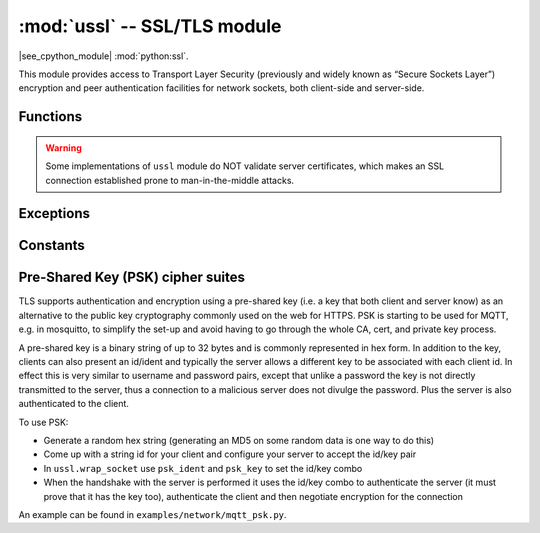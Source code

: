 :mod:`ussl` -- SSL/TLS module
=============================

.. module:: ussl
   :synopsis: TLS/SSL wrapper for socket objects

|see_cpython_module| :mod:`python:ssl`.

This module provides access to Transport Layer Security (previously and
widely known as “Secure Sockets Layer”) encryption and peer authentication
facilities for network sockets, both client-side and server-side.

Functions
---------

.. function:: ussl.wrap_socket(sock, server_side=False, keyfile=None, certfile=None, cert_reqs=CERT_NONE, ca_certs=None, server_hostname=None, do_handshake=True)

   Takes a `stream` *sock* (usually usocket.socket instance of ``SOCK_STREAM`` type),
   and returns an instance of ssl.SSLSocket, which wraps the underlying stream in
   an SSL context. Returned object has the usual `stream` interface methods like
   ``read()``, ``write()``, etc. In MicroPython, the returned object does not expose
   socket interface and methods like ``recv()``, ``send()``. In particular, a
   server-side SSL socket should be created from a normal socket returned from
   :meth:`~usocket.socket.accept()` on a non-SSL listening server socket.

   Parameters:

   - ``server_side``: creates a server connection if True, else client connection. A
     server connection requires a ``keyfile`` and a ``certfile``.
   - ``cert_reqs``: specifies the level of certificate checking to be performed.
   - ``ca_certs``: root certificates to use for certificate checking.
   - ``server_hostname``: specifies the hostname of the server for verification purposes
     as well for SNI (Server Name Identification).
   - ``do_handshake``: if True, initiates the TLS handshake and waits for its completion;
     if False, proceeds without handshake and performs is with the first write making it
     non-blocking if asyncio is used, see git commit 9c7c082.

   Depending on the underlying module implementation in a particular
   `MicroPython port`, some or all keyword arguments above may be not supported.

   ESP32 implementation notes:

   - The esp32 implementation does not support cert_reqs: it never validates certs!
   - The esp32 implementation supports key-exchange and bidirectional authentication
     using Pre-Shared Keys. Use KW options ``psk_ident=<identity hint>`` and
     ``psk_key=binascii.unhexlify(b'<key in hex>')``. PSK ciphers are only supported
     for client-side connections. See below for more info about PSK ciphers.

.. warning::

   Some implementations of ``ussl`` module do NOT validate server certificates,
   which makes an SSL connection established prone to man-in-the-middle attacks.

Exceptions
----------

.. data:: ssl.SSLError

   This exception does NOT exist. Instead its base class, OSError, is used.

Constants
---------

.. data:: ussl.CERT_NONE
          ussl.CERT_OPTIONAL
          ussl.CERT_REQUIRED

    Supported values for *cert_reqs* parameter.

    - CERT_NONE: in client mode accept just about any cert, in server mode do not
      request a cert from the client.
    - CERT_OPTIONAL: in client mode behaves the same as CERT_REQUIRED and in server
      mode requests an optional cert from the client for authentication.
    - CERT_REQUIRED: in client mode validates the server's cert and
      in server mode requires the client to send a cert for authentication. Note that
      ussl does not actually support client authentication.

Pre-Shared Key (PSK) cipher suites
----------------------------------

TLS supports authentication and encryption using a pre-shared key (i.e. a
key that both client and server know) as an alternative to the public
key cryptography commonly used on the web for HTTPS.  PSK is starting
to be used for MQTT, e.g. in mosquitto, to simplify the set-up and avoid
having to go through the whole CA, cert, and private key process.

A pre-shared key is a binary string of up to 32 bytes and is commonly
represented in hex form. In addition to the key, clients can also
present an id/ident and typically the server allows a different key
to be associated with each client id. In effect this is very similar
to username and password pairs, except that unlike a password the
key is not directly transmitted to the server, thus a connection to a
malicious server does not divulge the password. Plus the server is also
authenticated to the client.

To use PSK:

- Generate a random hex string (generating an MD5 on some random data is one way to do this)
- Come up with a string id for your client and configure your server to accept the id/key pair
- In ``ussl.wrap_socket`` use ``psk_ident`` and ``psk_key`` to set the id/key combo
- When the handshake with the server is performed it uses the id/key combo to authenticate the
  server (it must prove that it has the key too), authenticate the client and then negotiate
  encryption for the connection

An example can be found in ``examples/network/mqtt_psk.py``.
